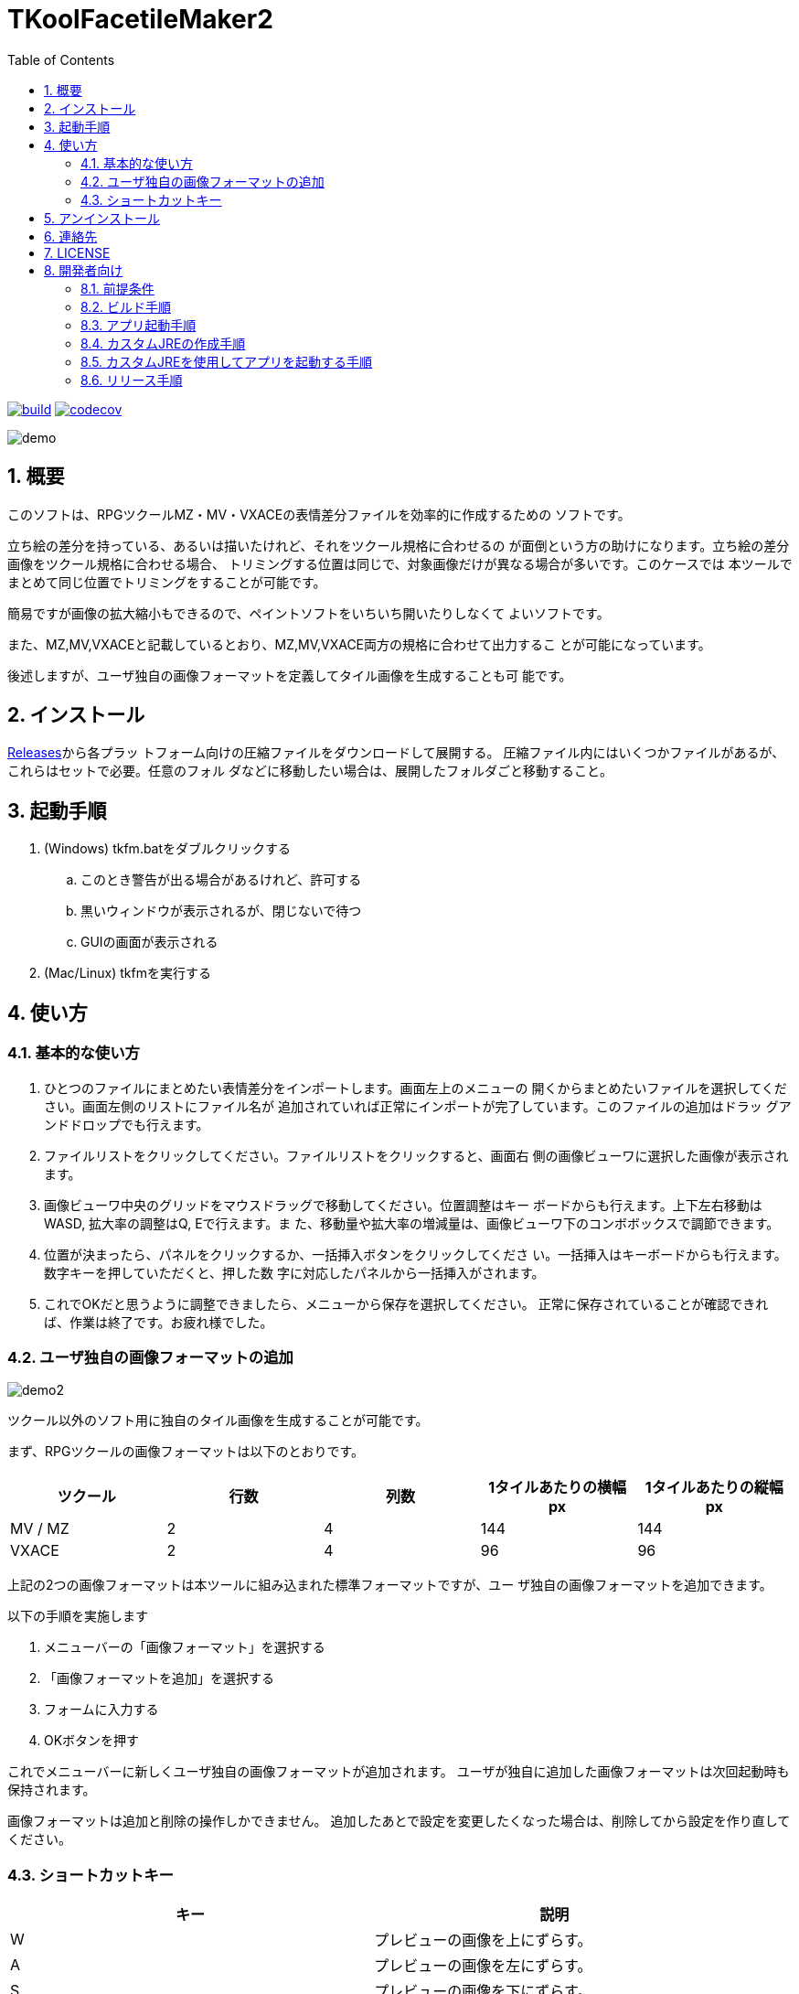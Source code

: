 = TKoolFacetileMaker2
:toc: left
:sectnums:

image:https://github.com/jiro4989/TKoolFacetileMaker2/workflows/build/badge.svg[build, link=https://github.com/jiro4989/TKoolFacetileMaker2/actions]
image:https://codecov.io/gh/jiro4989/TKoolFacetileMaker2/branch/master/graph/badge.svg[codecov, link=https://codecov.io/gh/jiro4989/TKoolFacetileMaker2]

image::./docs/demo.gif[]

== 概要

このソフトは、RPGツクールMZ・MV・VXACEの表情差分ファイルを効率的に作成するための
ソフトです。

立ち絵の差分を持っている、あるいは描いたけれど、それをツクール規格に合わせるの
が面倒という方の助けになります。立ち絵の差分画像をツクール規格に合わせる場合、
トリミングする位置は同じで、対象画像だけが異なる場合が多いです。このケースでは
本ツールでまとめて同じ位置でトリミングをすることが可能です。

簡易ですが画像の拡大縮小もできるので、ペイントソフトをいちいち開いたりしなくて
よいソフトです。

また、MZ,MV,VXACEと記載しているとおり、MZ,MV,VXACE両方の規格に合わせて出力するこ
とが可能になっています。

後述しますが、ユーザ独自の画像フォーマットを定義してタイル画像を生成することも可
能です。

== インストール

https://github.com/jiro4989/TKoolFacetileMaker2/releases[Releases]から各プラッ
トフォーム向けの圧縮ファイルをダウンロードして展開する。
圧縮ファイル内にはいくつかファイルがあるが、これらはセットで必要。任意のフォル
ダなどに移動したい場合は、展開したフォルダごと移動すること。

== 起動手順

. (Windows) tkfm.batをダブルクリックする
.. このとき警告が出る場合があるけれど、許可する
.. 黒いウィンドウが表示されるが、閉じないで待つ
.. GUIの画面が表示される
. (Mac/Linux) tkfmを実行する

== 使い方

=== 基本的な使い方

1. ひとつのファイルにまとめたい表情差分をインポートします。画面左上のメニューの
   開くからまとめたいファイルを選択してください。画面左側のリストにファイル名が
   追加されていれば正常にインポートが完了しています。このファイルの追加はドラッ
   グアンドドロップでも行えます。

2. ファイルリストをクリックしてください。ファイルリストをクリックすると、画面右
   側の画像ビューワに選択した画像が表示されます。

3. 画像ビューワ中央のグリッドをマウスドラッグで移動してください。位置調整はキー
   ボードからも行えます。上下左右移動はWASD, 拡大率の調整はQ, Eで行えます。ま
   た、移動量や拡大率の増減量は、画像ビューワ下のコンボボックスで調節できます。

4. 位置が決まったら、パネルをクリックするか、一括挿入ボタンをクリックしてくださ
   い。一括挿入はキーボードからも行えます。数字キーを押していただくと、押した数
   字に対応したパネルから一括挿入がされます。

5. これでOKだと思うように調整できましたら、メニューから保存を選択してください。
   正常に保存されていることが確認できれば、作業は終了です。お疲れ様でした。

=== ユーザ独自の画像フォーマットの追加

image::./docs/demo2.gif[]

ツクール以外のソフト用に独自のタイル画像を生成することが可能です。

まず、RPGツクールの画像フォーマットは以下のとおりです。

|==================
| ツクール | 行数 | 列数 | 1タイルあたりの横幅 px | 1タイルあたりの縦幅 px

| MV / MZ | 2 | 4 | 144 | 144
| VXACE | 2 | 4 | 96 | 96
|==================

上記の2つの画像フォーマットは本ツールに組み込まれた標準フォーマットですが、ユー
ザ独自の画像フォーマットを追加できます。

以下の手順を実施します

1. メニューバーの「画像フォーマット」を選択する

2. 「画像フォーマットを追加」を選択する

3. フォームに入力する

4. OKボタンを押す

これでメニューバーに新しくユーザ独自の画像フォーマットが追加されます。
ユーザが独自に追加した画像フォーマットは次回起動時も保持されます。

画像フォーマットは追加と削除の操作しかできません。
追加したあとで設定を変更したくなった場合は、削除してから設定を作り直してください。

=== ショートカットキー

[options="header"]
|=========
|キー|説明
|W|プレビューの画像を上にずらす。
|A|プレビューの画像を左にずらす。
|S|プレビューの画像を下にずらす。
|D|プレビューの画像を右にずらす。
|Q|プレビューの画像を縮小。
|E|プレビューの画像を拡大。
|1|プレビューパネルの1番からファイルを一括挿入する。
|2|プレビューパネルの2番からファイルを一括挿入する。
|3|プレビューパネルの3番からファイルを一括挿入する。
|4|プレビューパネルの4番からファイルを一括挿入する。
|5|プレビューパネルの5番からファイルを一括挿入する。
|6|プレビューパネルの6番からファイルを一括挿入する。
|7|プレビューパネルの7番からファイルを一括挿入する。
|8|プレビューパネルの8番からファイルを一括挿入する。
|=========

== アンインストール

フォルダごと削除する。

== 連絡先

バグ報告、機能要望、質問などがあれば、リポジトリのissuesに起票ください。

それ以外については、以下に連絡ください。

https://twitter.com/jiro_saburomaru[@jiro_saburomaru]

== LICENSE

GPL-2.0

== 開発者向け

=== 前提条件

* Java 16
* Kotlin 1.6.0
* Ubuntu 20.04

以下のインストールスクリプトを実行すると環境が整う。

[source,bash]
----
./script/install_java.sh
----

実行したら環境変数 `JAVA_HOME` を設定すること。

=== ビルド手順

以下のコマンドを実行する。

[source,bash]
----
./gradlew build
----

上記ビルド時に単体テストも同時に実行されるが、
テストはスキップしてビルドしたい場合は以下コマンドを実行する。

単体テスト時にGUI環境が求められるため、WSL2環境でGUI環境を整えていない場合などは、
単体テストに失敗する。

[source,bash]
----
./gradlew build -x test
----

コードフォーマットを適用する場合は以下のコマンドを実行する。
これは build 時にも自動で実行されるため、明示的に実行する必要は本来無いが、念の
為。

[source,bash]
----
./gradlew spotlessApply
----

コードフォーマットをチェック場合は以下のコマンドを実行する。

[source,bash]
----
./gradlew spotlessCheck
----

=== アプリ起動手順

前述のビルドコマンドを実行後に以下のコマンドを実行する。

実行する前提条件として、下記スクリプトにかかれている `module-path`
のパスにJavaFX SDKがインストールされている必要がある。 JavaFX SDKは
https://gluonhq.com/products/javafx/[JavaFXのサイト]
からSDKをダウンロードしてきて圧縮ファイルを展開して配置する。

[source,bash]
----
./gradlew clean build runApp
----

=== カスタムJREの作成手順

以下のコマンドを実行する。成果物としてjreディレクトリが作成される。

アプリが依存しているモジュールは `modules.txt`
に記載。ここに追記するとスクリプトにも反映される。

実行する前提条件として、前述のJavaFXのサイトにて配布されているJMODSが必要。
こちらをダウンロードしてきて、 `./jmods/javafx-jmods-11.0.2` に配置する。

配置後に以下のコマンドを実行する。

[source,bash]
----
./gradlew jlink
----

=== カスタムJREを使用してアプリを起動する手順

以下の手順を実施する。

* ビルド手順
* カスタムJRE作成手順

実施の後、以下のコマンドを実行する。

[source,bash]
----
./jre/bin/java -jar build/libs/tkfm-dev.jar com.jiro4989.tkfm.Main
----

これで起動しなければ何かがおかしい。

=== リリース手順

gitのタグを打つとリリースされる。
以下のコマンドを実行する。

[source,bash]
----
# タグを確認
git tag

# 新しいタグを付与
git tag {新しいタグ}
----
